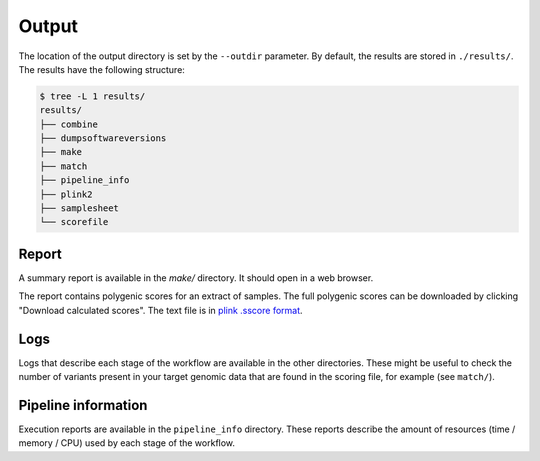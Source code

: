 Output
======

The location of the output directory is set by the ``--outdir`` parameter. By
default, the results are stored in ``./results/``. The results have the following
structure:

.. code-block:: bash

    $ tree -L 1 results/
    results/
    ├── combine
    ├── dumpsoftwareversions
    ├── make
    ├── match
    ├── pipeline_info
    ├── plink2
    ├── samplesheet
    └── scorefile

Report
------

A summary report is available in the `make/` directory. It should open in a web
browser.

The report contains polygenic scores for an extract of samples. The full
polygenic scores can be downloaded by clicking "Download calculated scores". The
text file is in `plink .sscore format`_. 

.. _`plink .sscore format`: http://www.cog-genomics.org/plink/2.0/formats#sscore

Logs
----

Logs that describe each stage of the workflow are available in the other
directories. These might be useful to check the number of variants present in
your target genomic data that are found in the scoring file, for example (see
``match/``).

Pipeline information
--------------------

Execution reports are available in the ``pipeline_info`` directory. These
reports describe the amount of resources (time / memory / CPU) used by each
stage of the workflow.
